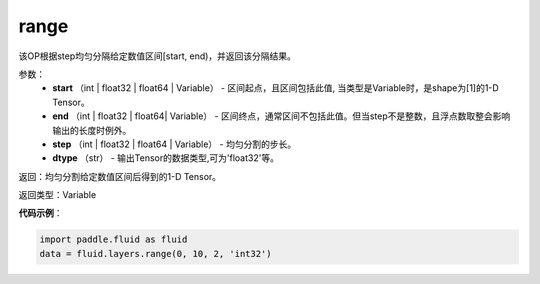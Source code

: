 .. _cn_api_fluid_layers_range:

range
-------------------------------

.. py:function:: paddle.fluid.layers.range(start, end, step, dtype)

该OP根据step均匀分隔给定数值区间[start, end)，并返回该分隔结果。


参数：
    - **start** （int | float32 | float64 | Variable） - 区间起点，且区间包括此值, 当类型是Variable时，是shape为[1]的1-D Tensor。
    - **end** （int | float32 | float64| Variable） - 区间终点，通常区间不包括此值。但当step不是整数，且浮点数取整会影响输出的长度时例外。
    - **step** （int | float32 | float64 | Variable） - 均匀分割的步长。
    - **dtype** （str） - 输出Tensor的数据类型,可为'float32'等。

返回：均匀分割给定数值区间后得到的1-D Tensor。

返回类型：Variable


**代码示例**：

.. code-block:: python

    import paddle.fluid as fluid
    data = fluid.layers.range(0, 10, 2, 'int32')





